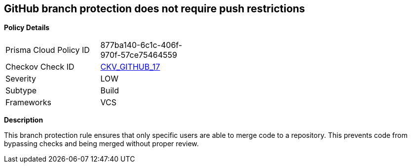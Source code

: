 == GitHub branch protection does not require push restrictions


*Policy Details* 

[width=45%]
[cols="1,1"]
|=== 
|Prisma Cloud Policy ID 
| 877ba140-6c1c-406f-970f-57ce75464559

|Checkov Check ID 
| https://github.com/bridgecrewio/checkov/tree/master/checkov/github/checks/require_push_restrictions.py[CKV_GITHUB_17]

|Severity
|LOW

|Subtype
|Build

|Frameworks
|VCS

|=== 



*Description* 


This branch protection rule ensures that only specific users are able to merge code to a repository.
This prevents code from bypassing checks and being merged without proper review.
